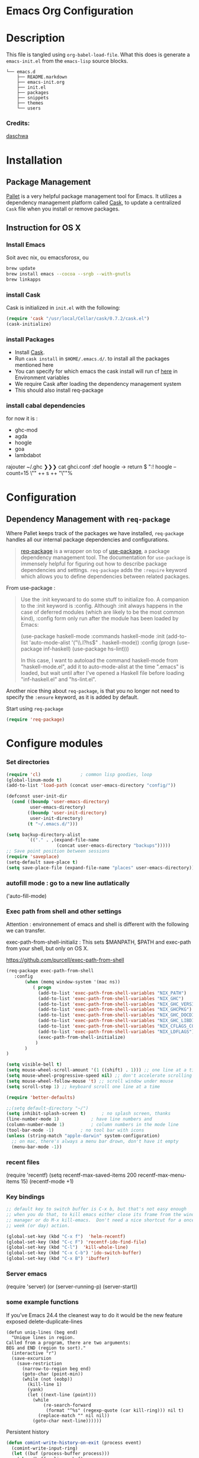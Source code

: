 * Emacs Org Configuration
* Description
This file is tangled using =org-babel-load-file=. What this does is generate 
a =emacs-init.el= from the =emacs-lisp= source blocks.


#+BEGIN_SRC text
└── emacs.d
    ├── README.markdown
    ├── emacs-init.org
    ├── init.el
    ├── packages
    ├── snippets
    ├── themes
    └── users
#+END_SRC

*** Credits:

[[https://github.com/daschwa/dotfiles/blob/master/emacs.d/emacs-init.org][daschwa]]


* Installation


** Package Management
  
[[https://github.com/rdallasgray/pallet][Pallet]] is a very helpful package management tool for Emacs. 
It utilizes a dependency management platform called [[https://github.com/cask/cask][Cask]], 
to update a centralized =Cask= file when you install or remove packages.
** Instruction for OS X
*** Install Emacs
Soit avec nix, ou emacsforosx, ou 
#+BEGIN_SRC sh
brew update
brew install emacs --cocoa --srgb --with-gnutls
brew linkapps
#+END_SRC

*** install Cask
Cask is initialized in =init.el= with the following:
#+BEGIN_SRC emacs-lisp :tangle no
(require 'cask "/usr/local/Cellar/cask/0.7.2/cask.el")
(cask-initialize)
#+END_SRC

*** install Packages  
- Install [[https://github.com/cask/cask][Cask]].
- Run =cask install= in =$HOME/.emacs.d/=. to install all the packages mentioned here
- You can specify for which emacs the cask install will run cf [[https://cask.readthedocs.org/en/latest/guide/usage.html][here]] in Environment variables 
- We require Cask after loading the dependency management system
- This should also install req-package
  
*** install cabal dependencies

for now it is :
- ghc-mod 
- agda
- hoogle
- goa
- lambdabot

rajouter 
~/.ghc ❯❯❯ cat ghci.conf
:def hoogle \s -> return $ ":! hoogle --count=15 \"" ++ s ++ "\""%

* Configuration

** Dependency Management with =req-package=

Where Pallet keeps track of the packages we have installed, =req-package=
handles all our internal package dependencies and configurations.
#+BEGIN_QUOTE
[[https://github.com/edvorg/req-package][req-package]] is a wrapper on top of [[https://github.com/jwiegley/use-package][use-package]], a package dependency
management tool. The documentation for =use-package= is immensely helpful for
figuring out how to describe package dependencies and settings. =req-package=
adds the =:require= keyword which allows you to define dependencies between
related packages.
#+END_QUOTE

From use-package :
#+BEGIN_QUOTE
Use the :init keywoard to do some stuff to initialize foo. 
A companion to the :init keyword is :config. Although :init always
happens in the case of deferred modules (which are likely to be the
most common kind), :config form only run after the module has been
loaded by Emacs:


(use-package haskell-mode
  :commands haskell-mode
  :init
  (add-to-list 'auto-mode-alist '("\\.l?hs$" . haskell-mode))
  :config
  (progn
    (use-package inf-haskell)
    (use-package hs-lint)))

In this case, I want to autoload the command haskell-mode from
"haskell-mode.el", add it to auto-mode-alist at the time ".emacs" is
loaded, but wait until after I've opened a Haskell file before loading
"inf-haskell.el" and "hs-lint.el".
#+END_QUOTE


Another nice thing about =req-package=, is that you no longer not need to 
specify the =:ensure= keyword, as it is added by default.

Start using =req-package=
#+BEGIN_SRC emacs-lisp
(require 'req-package)
#+END_SRC



* Configure modules 

*** Set directories 


#+BEGIN_SRC emacs-lisp
(require 'cl)				; common lisp goodies, loop
(global-linum-mode t)
(add-to-list 'load-path (concat user-emacs-directory "config/"))

(defconst user-init-dir
  (cond ((boundp 'user-emacs-directory)
         user-emacs-directory)
        ((boundp 'user-init-directory)
         user-init-directory)
        (t "~/.emacs.d/")))

(setq backup-directory-alist
        `(("." . ,(expand-file-name
                   (concat user-emacs-directory "backups")))))
;; Save point position between sessions
(require 'saveplace)
(setq-default save-place t)
(setq save-place-file (expand-file-name "places" user-emacs-directory))

#+END_SRC
    

*** autofill mode : go to a new line autlatically
('auto-fill-mode)
*** Exec path from shell and other settings
Attention : environnement of emacs and shell is different
with the following we can transfer. 

exec-path-from-shell-initializ : This sets $MANPATH, $PATH and exec-path from your shell, but only on OS X.


https://github.com/purcell/exec-path-from-shell

#+BEGIN_SRC emacs-lisp
(req-package exec-path-from-shell
   :config
       (when (memq window-system '(mac ns))
          ( progn 
            (add-to-list 'exec-path-from-shell-variables "NIX_PATH")
            (add-to-list 'exec-path-from-shell-variables "NIX_GHC")
            (add-to-list 'exec-path-from-shell-variables "NIX_GHC_VERSION")
            (add-to-list 'exec-path-from-shell-variables "NIX_GHCPKG")
            (add-to-list 'exec-path-from-shell-variables "NIX_GHC_DOCDIR")
            (add-to-list 'exec-path-from-shell-variables "NIX_GHC_LIBDIR")
            (add-to-list 'exec-path-from-shell-variables "NIX_CFLAGS_COMPILE")
            (add-to-list 'exec-path-from-shell-variables "NIX_LDFLAGS")
            (exec-path-from-shell-initialize)
           )
       )
)

(setq visible-bell t)
(setq mouse-wheel-scroll-amount '(1 ((shift) . 1))) ;; one line at a time
(setq mouse-wheel-progressive-speed nil) ;; don't accelerate scrolling
(setq mouse-wheel-follow-mouse 't) ;; scroll window under mouse    
(setq scroll-step 1) ;; keyboard scroll one line at a time

(require 'better-defaults)

;;(setq default-directory "~/") 
(setq inhibit-splash-screen t)		; no splash screen, thanks
(line-number-mode 1)			; have line numbers and
(column-number-mode 1)			; column numbers in the mode line
(tool-bar-mode -1)			; no tool bar with icons
(unless (string-match "apple-darwin" system-configuration)
  ;; on mac, there's always a menu bar drown, don't have it empty
  (menu-bar-mode -1))
#+END_SRC
*** recent files 
(require 'recentf)
(setq recentf-max-saved-items 200
      recentf-max-menu-items 15)
(recentf-mode +1)


*** Key bindings
    SCHEDULED: <2014-09-14 Sun>
#+BEGIN_SRC emacs-lisp
;; default key to switch buffer is C-x b, but that's not easy enough
;; when you do that, to kill emacs either close its frame from the window
;; manager or do M-x kill-emacs.  Don't need a nice shortcut for a once a
;; week (or day) action.

(global-set-key (kbd "C-x f")  'helm-recentf)
(global-set-key (kbd "C-c F") 'recentf-ido-find-file)
(global-set-key (kbd "C-l")  'kill-whole-line)
(global-set-key (kbd "C-x C-b") 'ido-switch-buffer)
(global-set-key (kbd "C-x B") 'ibuffer)
#+END_SRC
    

*** Server emacs
(require 'server)
(or (server-running-p)
    (server-start))

*** some example functions
If you've Emacs 24.4 the cleanest way to do it would be the new feature exposed delete-duplicate-lines
#+BEGIN_SRC
(defun uniq-lines (beg end)
  "Unique lines in region.
Called from a program, there are two arguments:
BEG and END (region to sort)."
  (interactive "r")
  (save-excursion
    (save-restriction
      (narrow-to-region beg end)
      (goto-char (point-min))
      (while (not (eobp))
        (kill-line 1)
        (yank)
        (let ((next-line (point)))
          (while
              (re-search-forward
               (format "^%s" (regexp-quote (car kill-ring))) nil t)
            (replace-match "" nil nil))
          (goto-char next-line))))))
#+END_SRC


Persistent history
#+BEGIN_SRC emacs-lisp
(defun comint-write-history-on-exit (process event)
  (comint-write-input-ring)
  (let ((buf (process-buffer process)))
    (when (buffer-live-p buf)
      (with-current-buffer buf
        (insert (format "\nProcess %s %s" process event))))))

(defun turn-on-comint-history ()
  (let ((process (get-buffer-process (current-buffer))))
    (when process
      (setq comint-input-ring-file-name
            (format "~/.emacs.d/inferior-%s-history"
                    (process-name process)))
      (comint-read-input-ring)
      (set-process-sentinel process
                            #'comint-write-history-on-exit))))

(defun mapc-buffers (fn)
  (mapc (lambda (buffer)
          (with-current-buffer buffer
            (funcall fn)))
        (buffer-list)))

(defun comint-write-input-ring-all-buffers ()
  (mapc-buffers 'comint-write-input-ring))

(add-hook 'kill-emacs-hook 'comint-write-input-ring-all-buffers)
#+END_SRC

*** fixing backspace in C-s
#+BEGIN_SRC emacs-lisp
(defun mydelete ()
  "Delete the failed portion of the search string, or the last char if successful."
  (interactive)
  (with-isearch-suspended
      (setq isearch-new-string
            (substring
             isearch-string 0 (or (isearch-fail-pos) (1- (length isearch-string))))
            isearch-new-message
            (mapconcat 'isearch-text-char-description isearch-new-string ""))))

#+END_SRC
(define-key isearch-mode-map (kbd "<backspace>") 'mydelete)

*** Projectile

Project interaction library for Emacs
https://github.com/bbatsov/projectile
#+BEGIN_SRC emacs-lisp
(req-package projectile
  :config
    (progn (projectile-global-mode)
           ;;(print "gotham theme is here and installed from el-get")
    )
)

(req-package helm-projectile
  :require (helm-config projectile) 
  :config
    (progn (helm-projectile-on) ;;replace normal projectile command with helm enabled ones cf doc
           ;;(print "gotham theme is here and installed from el-get")
    )
)
#+END_SRC

*** Hydra

#+BEGIN_SRC emacs-lisp
(req-package hydra
  :require windmove
  :config
  (print "hydra zoom installed")
  (defhydra hydra-zoom (global-map "<f8>")
    "zoom"
    ("g" text-scale-increase "in")
    ("l" text-scale-decrease "out")
    ("+" text-scale-increase "in")
    ("=" text-scale-increase "in")
    ("-" text-scale-decrease "out"))

(defun hydra-move-splitter-left (arg)
  "Move window splitter left."
  (interactive "p")
  (if (let ((windmove-wrap-around))
        (windmove-find-other-window 'right))
      (shrink-window-horizontally arg)
    (enlarge-window-horizontally arg)))

(defun hydra-move-splitter-right (arg)
  "Move window splitter right."
  (interactive "p")
  (if (let ((windmove-wrap-around))
        (windmove-find-other-window 'right))
      (enlarge-window-horizontally arg)
    (shrink-window-horizontally arg)))

(defun hydra-move-splitter-up (arg)
  "Move window splitter up."
  (interactive "p")
  (if (let ((windmove-wrap-around))
        (windmove-find-other-window 'up))
      (enlarge-window arg)
    (shrink-window arg)))

(defun hydra-move-splitter-down (arg)
  "Move window splitter down."
  (interactive "p")
  (if (let ((windmove-wrap-around))
        (windmove-find-other-window 'up))
      (shrink-window arg)
    (enlarge-window arg)))

(defhydra hydra-splitter (global-map "<f8>")
  "splitter"
  ("<left>" hydra-move-splitter-left)
  ("<down>" hydra-move-splitter-down)
  ("<up>" hydra-move-splitter-up)
  ("<right>" hydra-move-splitter-right))

)
#+END_SRC


*** Perspective

tagged workspaces in Emacs, similar to workspaces in windows managers such as Awesome and XMonad
https://github.com/nex3/perspective-el
Commands are all prefixed by C-x x.
s -- persp-switch: Query a perspective to switch or create
k -- persp-remove-buffer: Query a buffer to remove from current perspective
c -- persp-kill : Query a perspective to kill
r -- persp-rename: Rename current perspective
a -- persp-add-buffer: Querry an open buffer to add to current perspective
A -- persp-set-buffer: Add buffer to current perspective and remove it from all others
i -- persp-import: Import a given perspective from another frame.
n, <right> -- persp-next : Switch to next perspective
p, <left> -- persp-prev: Switch to previous perspective

#+BEGIN_SRC emacs-lisp
(req-package perspective
  :config
   ;;(progn persp-mode))  ;;does not work
   (progn (persp-mode)
   )
)
#+END_SRC

*** Helm
Helm is incremental completion and selection narrowing framework for Emacs
https://tuhdo.github.io/helm-intro.html
#+BEGIN_SRC emacs-lisp
(req-package helm-config
  :config
  (add-hook 'after-init-hook (lambda () (progn (helm-mode 1)
                                               (helm-adaptative-mode 1 )
                                               (helm-autoresize-mode 1)
                                        )
                             )
   ))
#+END_SRC

*** BM - Bookmark in files
This package provides visible, buffer local, bookmarks and the ability to jump forward and backward to the next bookmark.
https://github.com/joodland/bm

[[./doc/bm.png]]
#+BEGIN_SRC emacs-lisp
(require 'bm)
(global-set-key (kbd "<C-f2>") 'bm-toggle)
(global-set-key (kbd "<f2>")   'bm-next)
(global-set-key (kbd "<S-f2>") 'bm-previous)
#+END_SRC

*** various functions 

#+BEGIN_SRC emacs-lisp
(defun sh-send-line-or-region (&optional step)
  (interactive ())
  (let ((proc (get-process "shell"))
        pbuf min max command)
    (unless proc
      (let ((currbuff (current-buffer)))
        (shell)
        (switch-to-buffer currbuff)
        (setq proc (get-process "shell"))
        ))
    (setq pbuff (process-buffer proc))
    (if (use-region-p)
        (setq min (region-beginning)
              max (region-end))
      (setq min (point-at-bol)
            max (point-at-eol)))
    (setq command (concat (buffer-substring min max) "\n"))
    (with-current-buffer pbuff
      (goto-char (process-mark proc))
      (insert command)
      (move-marker (process-mark proc) (point))
      ) ;;pop-to-buffer does not work with save-current-buffer -- bug?
    (process-send-string  proc command)
    (display-buffer (process-buffer proc) t)
    (when step 
      (goto-char max)
      (next-line))
    ))

(defun sh-send-line-or-region-and-step ()
  (interactive)
  (sh-send-line-or-region t))
(defun sh-switch-to-process-buffer ()
  (interactive)
  (pop-to-buffer (process-buffer (get-process "shell")) t))

(defun my-reloadEmacsConfig() 
  (interactive)
  (find-file (expand-file-name
                   (concat user-emacs-directory "init.el")))
  (eval-buffer)
)
(defun ignore-error-wrapper (fn)
  "Funtion return new function that ignore errors.
   The function wraps a function with `ignore-errors' macro."
  (lexical-let ((fn fn))
    (lambda ()
      (interactive)
      (ignore-errors
        (funcall fn)))))

(defun gk-markdown-preview-buffer ()
  (interactive)
  (let* ((buf-this (buffer-name (current-buffer)))
         (buf-html (get-buffer-create
                    (format "*gk-md-html (%s)*" buf-this))))
    (markdown-other-window (buffer-name buf-html))
    (shr-render-buffer buf-html)
    (eww-mode)
    (kill-buffer buf-html)))
(defun dos2unix ()
  "Convert a DOS formatted text buffer to UNIX format"
  (interactive)
  (set-buffer-file-coding-system 'undecided-unix nil))
(defun unix2dos ()
  "Convert a UNIX formatted text buffer to DOS format"
  (interactive)
  (set-buffer-file-coding-system 'undecided-dos nil))
#+END_SRC


*** Winner mode  - windmove

Winner Mode has been included with GNU Emacs since version 20.

Winner Mode is a global minor mode. When activated, it allows you to “undo” (and “redo”) 
changes in the window configuration with the key commands ‘C-c left’ and ‘C-c right’ 
http://www.emacswiki.org/emacs/WinnerMode


#+BEGIN_SRC emacs-lisp
 (when (fboundp 'winner-mode)
  (winner-mode)
  (global-set-key [f7] 'winner-undo)
  (global-set-key [C-f7] 'winner-redo)
  (global-set-key [f9] 'delete-other-windows)
  (global-set-key [C-f9] 'delete-window))
  (global-set-key [s-left] (ignore-error-wrapper 'windmove-left))
  (global-set-key [s-right] (ignore-error-wrapper 'windmove-right))
  (global-set-key [s-up] (ignore-error-wrapper 'windmove-up))
  (global-set-key [s-down] (ignore-error-wrapper 'windmove-down))
  (global-set-key [C-s-left] (ignore-error-wrapper 'ns-prev-frame))
  (global-set-key [C-s-right] (ignore-error-wrapper 'ns-next-frame))
#+END_SRC



*** Mac stuff
This is to use the mouse-2 command on mac 
#+BEGIN_SRC emacs-lisp
(set-keyboard-coding-system nil)
(define-key key-translation-map (kbd "<C-mouse-1>") (kbd "<mouse-2>"))
#+END_SRC


*** Dired
This is to save-as a file.
C-x C-j (dired-jump to current file) 
R to rename the file (or dired-do-rename). 
C-x k RET to go back to the (renamed) buffer The rename is equivalent to a shell mv, but will also update any open buffers.


#+BEGIN_SRC emacs-lisp
(require 'dired-x)
#+END_SRC

*** popwin

popwin mode configuration working with helm
https://gist.github.com/syl20bnr/5516054
#+BEGIN_SRC emacs-lisp
(require 'popwin)
(popwin-mode 1)
(setq display-buffer-function 'popwin:display-buffer)
(push '("^\*helm .+\*$" :regexp t) popwin:special-display-config)
(push '("^\*helm-.+\*$" :regexp t) popwin:special-display-config)
#+END_SRC



*** magit

This opens a magit status from wish you can push
The main advantage is to do git poperation from emacs

#+BEGIN_SRC emacs-lisp
(global-set-key "\C-xg" 'magit-status)
#+End_SRC

*** COMMENT org-mode org-languages  org-reveal and org-capture


#+BEGIN_SRC emacs-lisp

(global-set-key "\C-cl" 'org-store-link)
(global-set-key "\C-ca" 'org-agenda)


;;to allow image to be resized
(setq org-image-actual-width nil)

(setq org-mobile-inbox-for-pull (concat org-directory "/flagged.org"))
;; Set to <your Dropbox root directory>/MobileOrg.
(setq org-mobile-directory "~/Dropbox/Apps/MobileOrg")

(require 'ob-clojure)
(require 'ob-sh)
(require 'ob-perl)
(require 'ob-haskell)

(add-to-list 'load-path "/Users/nrolland/.emacs.d/org-reveal")
;;(setq org-reveal-root "file:///Users/nrolland/.emacs.d/reveal.js/js/reveal.js")
(require 'ox-reveal)


(setq org-default-notes-file (concat org-directory "/notes.org"))
     (define-key global-map "\C-cc" 'org-capture)
#+END_SRC


*** Flycheck
    Not sure what to do with this.
    I think it causes issues (find spinning at every save)
    used to be for syntax checking
(eval-after-load 'flycheck
  '(add-hook 'flycheck-mode-hook #'flycheck-cask-setup))

(req-package flycheck
  :diminish (global-flycheck-mode . " ✓ ")
  :config
  (add-hook 'after-init-hook 'global-flycheck-mode))

(req-package helm-flycheck
  :require flycheck
  :commands helm-flycheck
  :config
  (bind-key "C-c ! h"
            'helm-flycheck
            flycheck-mode-map))
#+BEGIN_SRC emacs-lisp

#+END_SRC


*** ac auto-complete
#+BEGIN_SRC emacs-lisp
(req-package ac-haskell-process
   :require auto-complete
  :config
  (add-hook 'interactive-haskell-mode-hook 'ac-haskell-process-setup)
  (add-hook 'haskell-interactive-mode-hook 'ac-haskell-process-setup))
(eval-after-load "auto-complete"
  '(add-to-list 'ac-modes 'haskell-interactive-mode))
#+END_SRC

*** Haskell mode
#+BEGIN_SRC emacs-lisp
(req-package haskell-mode
  :require (flycheck flycheck-haskell haskell-process)
  :commands haskell-mode
  :init
  (add-to-list 'auto-mode-alist '("\\.l?hs$" . haskell-mode))
  :config
  (progn
    (req-package inf-haskell)
    (req-package hs-lint)
    (bind-key "C-x C-d" nil haskell-mode-map)
    (bind-key "C-c C-z" 'haskell-interactive-switch   haskell-mode-map)
    (bind-key "C-c C-l" 'haskell-process-load-file    haskell-mode-map)
    (bind-key "C-c C-b" 'haskell-interactive-switch   haskell-mode-map)
    (bind-key "C-`"     'haskell-process-bring        haskell-mode-map)
    (bind-key "C-c C-t" 'haskell-process-do-type      haskell-mode-map)
    (bind-key "C-c C-i" 'haskell-process-do-info      haskell-mode-map)
    (bind-key "C-c M-."  nil                          haskell-mode-map)
    (bind-key "C-c C-d" 'ac-haskell-process-popup-doc haskell-mode-map)
    (bind-key "C-c C-h" 'haskell-hoogle               haskell-mode-map)
    (bind-key "<f8>"    'haskell-navigate-imports     haskell-mode-map)
    ;;(define-key haskell-mode-map (kbd "C-x C-s") 'haskell-mode-save-buffer)
    (define-key haskell-mode-map (kbd "SPC") 'haskell-mode-contextual-space)
    (defun haskell-process-completions-at-point ()
      "A company-mode-compatible complete-at-point function."
      (-when-let (process (haskell-process))
        (-when-let (symbol (symbol-at-point))
          (destructuring-bind (start . end) (bounds-of-thing-at-point 'symbol)
            (let ((completions (haskell-process-get-repl-completions (haskell-process)
                                                                 (symbol-name symbol))))
          (list start end completions))))))
    (defun my-haskell-hook ()
      (setq mode-name " λ ")
      ;;ecrase ghc-show-type apres 1 seconde..
      ;;(turn-on-haskell-doc)
      ;;(diminish 'haskell-doc-mode "")
      (capitalized-words-mode)
      (diminish 'capitalized-words-mode "")
      (turn-on-eldoc-mode)
      (diminish 'eldoc-mode "")
      (turn-on-haskell-decl-scan)
      (local-set-key "\C-cl" 'hs-lint)
      (setq evil-auto-indent nil)
      (setq haskell-hoogle-command "hoogle --info --color")
      (setq-local completion-at-point-functions '(haskell-process-completions-at-point)))
    (setq haskell-font-lock-symbols 'unicode)
    (setq haskell-literate-default 'tex)
    ;;when stylish-on-save enabled, the TAGS file is not generated..
    (setq haskell-stylish-on-save nil)
    (setq haskell-tags-on-save t)
    (setq inferior-haskell-find-project-root nil)
    (add-hook 'inferior-haskell-mode-hook 'turn-on-comint-history)
    (add-hook 'haskell-mode-hook 'turn-on-comint-history)
    (add-hook 'haskell-mode-hook 'my-haskell-hook)))

(req-package flycheck-haskell
  :config (add-hook 'flycheck-mode-hook #'flycheck-haskell-setup))

(setq debug-on-error t)
(setq ghc-debug t) 
(setq  ghc-interactive-command "ghc-modi")
(setq shm-program-name  "/Users/nrolland/.emacs.d/structured-haskell-mode/dist/build/structured-haskell-mode/structured-haskell-mode")

(req-package ghc
  :init (add-hook 'haskell-mode-hook (lambda () 
                                      (progn (print   (shell-command-to-string "ghc --numeric-version") )
                                             (if (string-prefix-p "7.8.4" (shell-command-to-string "ghc --numeric-version"))
                                                   (progn (print "starting ghc-mod !")
                                                          (ghc-init)
                                                          (turn-on-haskell-indent)
                                                   )
                                                   (print "ghc-mod not started" )
                                             )
                                      )
                                     )
        ))

(add-to-list 'load-path "/Users/nrolland/.emacs.d/structured-haskell-mode/elisp")

#+END_SRC

(req-package shm
             :require haskell-mode
             :commands structured-haskell-mode
             :init (add-hook 'haskell-mode-hook
                             'structured-haskell-mode))

                             
*** Dash-haskell
#+BEGIN_SRC emacs-lisp
(require 'helm-dash)
(defun dash-activate-package-docsets (root) 
(interactive)
(progn
   (setq helm-dash-docsets-path root) 
   (setq helm-dash-common-docsets (helm-dash-installed-docsets))

   (message 
    (format "activated %d docsets from: %s" 
      (length helm-dash-common-docsets) root))
))
(defun dash-activate-package-docset-here ()
(interactive)
(activate-package-docsets 
   (concat  (replace-regexp-in-string "\n$" "" (shell-command-to-string "ghc-mod root"))  
            "/docsets/"))
)

#+END_SRC
    
*** command-line-emacs
activate with M-x command-log-mod 

(require 'command-log-mode)
*** recent files
(require 'recentf)
(setq recentf-max-saved-items 200
      recentf-max-menu-items 15)
(recentf-mode +1)

*** Purescript
#+BEGIN_SRC emacs-lisp
(req-package purescript-mode
             :config  (add-hook 'purescript-mode-hook 'inferior-psci-mode))
(require 'repl-toggle)
(require 'psci)
(add-to-list 'rtog/mode-repl-alist '(purescript-mode . psci))
#+END_SRC

*** Yasnippets
#+BEGIN_SRC emacs-lisp
(require 'yasnippet)
(setq yas-snippet-dirs
      '("~/.emacs.d/snippets/" 
        "~/.emacs.d/snippets/shnippet"
        ))
(setq-default yas-prompt-functions '(yas-ido-prompt yas-dropdown-prompt))
(yas-global-mode 1) ;; or M-x yas-reload-all if you've started YASnippet 
(require 'react-snippets)
#+END_SRC
    
*** Company
Company is a text completion framework for Emacs. The name stands for
"complete anything". It uses pluggable back-ends and front-ends to
retrieve and display completion candidates.

Type M-x company-complete to initiate completion manually. Bind this
command to a key combination of your choice.

To see or change the list of enabled back-ends, type M-x
customize-variable RET company-backends. Also see its description for
information on writing a back-end.

For information on specific back-ends, also check out the comments
inside the respective files.

For more information, type M-x describe-function RET company-mode.


#+BEGIN_SRC emacs-lisp
(req-package company
  :config
  (add-hook 'after-init-hook 'global-company-mode))

(req-package company-ghc
             :require company 
             :init (add-to-list 'company-backends 'company-ghc))
#+END_SRC


*** Multiple Cursors
[[https://github.com/emacsmirror/multiple-cursors][Multiple Cursors]] brings you seemingly unlimited power.

First mark the word, then add more cursors.

To get out of multiple-cursors-mode, press <return> or C-g. The latter will first disable
multiple regions before disabling multiple cursors. If you want to insert a newline in 
multiple-cursors-mode, use C-j.


#+BEGIN_SRC emacs-lisp
;; Create new cursor by marking region with up / down
(req-package rectangular-region-mode
             :require multiple-cursors-core
             :bind ("C-c C-SPC" . set-rectangular-region-anchor))
;; Mark by keyword
(req-package mc-mark-more
             :require (multiple-cursors-core thingatpt)
             :bind (("C-c C->" . mc/mark-next-like-this)
                    ("C-c C-<" . mc/mark-previous-like-this)
                    ( "C-c <" . mc/mark-all-like-this)))

#+END_SRC

*** IDO  : Interactively Do Things
#+BEGIN_SRC emacs-lisp
(req-package ido
   :config
   (ido-mode t)
   (setq ido-save-directory-list-file "~/.emacs.d/.ido.last")
   (setq ido-enable-flex-matching t)
   (setq ido-use-filename-at-point 'guess)
   (setq ido-show-dot-for-dired t))
#+END_SRC

*** Expand-region
Expand region increases the selected region by semantic units. Just keep pressing the key until it selects what you want.
#+BEGIN_SRC emacs-lisp
(req-package expand-region
    :bind ("C-=" . er/expand-region ))
#+END_SRC




*** Guide-key

[[https://github.com/kbkbkbkb1/guide-key][Guide-key.el]] displays the available key bindings automatically and
dynamically.

#+BEGIN_SRC emacs-lisp :tangle yes
(req-package guide-key
    :diminish (guide-key-mode . "")
    :config
    (guide-key-mode 1)
    (setq guide-key/guide-key-sequence
          '("C-x r" "C-c h" "C-x 4" "C-x 5"
            (org-mode "C-c C-x")))
    (setq guide-key/popup-window-position 'bottom)
    (setq guide-key/highlight-command-regexp
          '(("rectangle" . font-lock-warning-face)
            ("register"  . font-lock-type-face))))
(defun guide-key/my-hook-function-for-org-mode ()
  (guide-key/add-local-guide-key-sequence "C-c")
  (guide-key/add-local-guide-key-sequence "C-c C-x")
  (guide-key/add-local-highlight-command-regexp "org-"))
  (add-hook 'org-mode-hook 'guide-key/my-hook-function-for-org-mode)   
#+END_SRC


*** Pallet

__Dual install__
As gnu emacs and aquamacs are installed, the packages installed in
the package manager of one will update the Cask file thanks to
Pallet, but I still need to install them in the other installations.
It takes time upon loading, so I dont usually tangle it.

#+BEGIN_SRC emacs-lisp :tangle no
(req-package pallet
  :config
  (progn
    (pallet-install)
    (pallet-mode t)))
#+END_SRC

*** Smex
[[https://github.com/nonsequitur/smex][Smex]] brings ido searching to =M-x=.

#+BEGIN_SRC emacs-lisp
  (req-package smex
               :require ido
               :bind (("M-t" . smex)
                      ("M-X" . smex-major-mode-commands)
                      ;; This is old M-t.
                      ("C-c C-c M-t" . execute-extended-command)))
#+END_SRC

*** Coq
#+BEGIN_SRC emacs-lisp
(add-to-list 'load-path "/usr/local/opt/coq/lib/emacs/site-lisp")
(require 'coq)
(custom-set-variables
 '(proof-three-window-enable t))

(setq auto-mode-alist (cons '("\\.v$" . coq-mode) auto-mode-alist))
(autoload 'coq-mode "coq" "Major mode for editing Coq vernacular." t)

(load-file "~/.emacs.d/ProofGeneral-4.2/generic/proof-site.el")
#+END_SRC
    

*** Remember mode

save bookmark into a org file
(require 'remember)
*** Bookmarkplus 

http://www.emacswiki.org/emacs/BookmarkPlus#toc1

Most commands pertaining to tags are by default on prefix key ‘C-x p t’ — use ‘C-x p t C-h’ to see them. 
In buffer ‘*Bookmark List*’, commands pertaining to tags are on prefix key ‘T’ — use ‘T C-h’ to see them. 
And remember that you can use `C-h >’ to describe all of the marked bookmarks, in the current sort order. 
The bookmark descriptions include the tags.

#+BEGIN_SRC emacs-lisp
(require 'bookmark+)
#+END_SRC

*** Rust 
(add-to-list 'auto-mode-alist '("\\.rs\\'" . rust-mode))
* Finish Requirements
All done with  =req-package=.
#+BEGIN_SRC emacs-lisp
(req-package-finish)
(condition-case nil
    (load-file (let ((coding-system-for-read 'utf-8))
                (shell-command-to-string "agda-mode locate")))
  (error nil))

#+END_SRC

** Flow
From http://lbolla.info/blog/2014/11/19/flycheck-checker-for-javascript-flow
#+BEGIN_SRC emacs-lisp
(flycheck-define-checker javascript-flow
  "A JavaScript syntax and style checker using Flow.

See URL `http://flowtype.org/'."
  :command ("flow" source-original)
  :error-patterns
  ((error line-start
	  (file-name)
	  ":"
	  line
	  ":"
	  (minimal-match (one-or-more not-newline))
	  ": "
	  (message (minimal-match (and (one-or-more anything) "\n")))
	  line-end))
          :modes js-mode)
#+END_SRC
